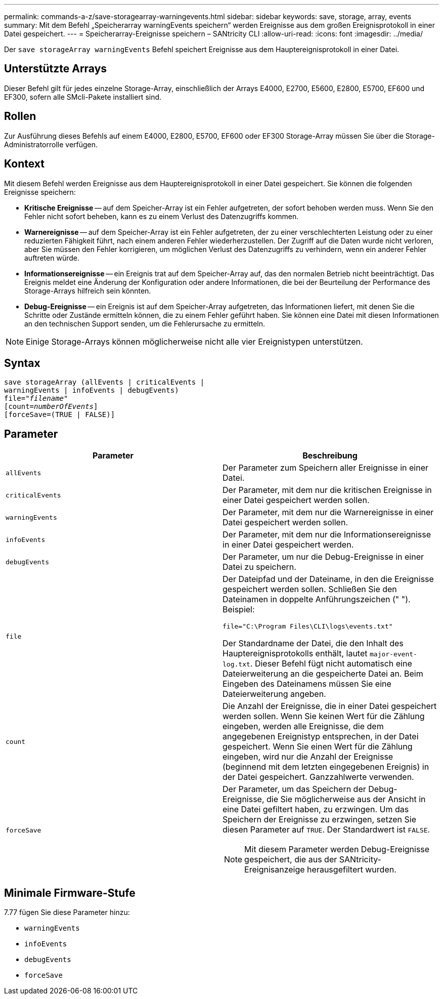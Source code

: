 ---
permalink: commands-a-z/save-storagearray-warningevents.html 
sidebar: sidebar 
keywords: save, storage, array, events 
summary: Mit dem Befehl „Speicherarray warningEvents speichern“ werden Ereignisse aus dem großen Ereignisprotokoll in einer Datei gespeichert. 
---
= Speicherarray-Ereignisse speichern – SANtricity CLI
:allow-uri-read: 
:icons: font
:imagesdir: ../media/


[role="lead"]
Der `save storageArray warningEvents` Befehl speichert Ereignisse aus dem Hauptereignisprotokoll in einer Datei.



== Unterstützte Arrays

Dieser Befehl gilt für jedes einzelne Storage-Array, einschließlich der Arrays E4000, E2700, E5600, E2800, E5700, EF600 und EF300, sofern alle SMcli-Pakete installiert sind.



== Rollen

Zur Ausführung dieses Befehls auf einem E4000, E2800, E5700, EF600 oder EF300 Storage-Array müssen Sie über die Storage-Administratorrolle verfügen.



== Kontext

Mit diesem Befehl werden Ereignisse aus dem Hauptereignisprotokoll in einer Datei gespeichert. Sie können die folgenden Ereignisse speichern:

* *Kritische Ereignisse* -- auf dem Speicher-Array ist ein Fehler aufgetreten, der sofort behoben werden muss. Wenn Sie den Fehler nicht sofort beheben, kann es zu einem Verlust des Datenzugriffs kommen.
* *Warnereignisse* -- auf dem Speicher-Array ist ein Fehler aufgetreten, der zu einer verschlechterten Leistung oder zu einer reduzierten Fähigkeit führt, nach einem anderen Fehler wiederherzustellen. Der Zugriff auf die Daten wurde nicht verloren, aber Sie müssen den Fehler korrigieren, um möglichen Verlust des Datenzugriffs zu verhindern, wenn ein anderer Fehler auftreten würde.
* *Informationsereignisse* -- ein Ereignis trat auf dem Speicher-Array auf, das den normalen Betrieb nicht beeinträchtigt. Das Ereignis meldet eine Änderung der Konfiguration oder andere Informationen, die bei der Beurteilung der Performance des Storage-Arrays hilfreich sein könnten.
* *Debug-Ereignisse* -- ein Ereignis ist auf dem Speicher-Array aufgetreten, das Informationen liefert, mit denen Sie die Schritte oder Zustände ermitteln können, die zu einem Fehler geführt haben. Sie können eine Datei mit diesen Informationen an den technischen Support senden, um die Fehlerursache zu ermitteln.


[NOTE]
====
Einige Storage-Arrays können möglicherweise nicht alle vier Ereignistypen unterstützen.

====


== Syntax

[source, cli, subs="+macros"]
----
save storageArray (allEvents | criticalEvents |
warningEvents | infoEvents | debugEvents)
file=pass:quotes["_filename_"]
[count=pass:quotes[_numberOfEvents_]]
[forceSave=(TRUE | FALSE)]
----


== Parameter

[cols="2*"]
|===
| Parameter | Beschreibung 


 a| 
`allEvents`
 a| 
Der Parameter zum Speichern aller Ereignisse in einer Datei.



 a| 
`criticalEvents`
 a| 
Der Parameter, mit dem nur die kritischen Ereignisse in einer Datei gespeichert werden sollen.



 a| 
`warningEvents`
 a| 
Der Parameter, mit dem nur die Warnereignisse in einer Datei gespeichert werden sollen.



 a| 
`infoEvents`
 a| 
Der Parameter, mit dem nur die Informationsereignisse in einer Datei gespeichert werden.



 a| 
`debugEvents`
 a| 
Der Parameter, um nur die Debug-Ereignisse in einer Datei zu speichern.



 a| 
`file`
 a| 
Der Dateipfad und der Dateiname, in den die Ereignisse gespeichert werden sollen. Schließen Sie den Dateinamen in doppelte Anführungszeichen (" "). Beispiel:

`file="C:\Program Files\CLI\logs\events.txt"`

Der Standardname der Datei, die den Inhalt des Hauptereignisprotokolls enthält, lautet `major-event-log.txt`. Dieser Befehl fügt nicht automatisch eine Dateierweiterung an die gespeicherte Datei an. Beim Eingeben des Dateinamens müssen Sie eine Dateierweiterung angeben.



 a| 
`count`
 a| 
Die Anzahl der Ereignisse, die in einer Datei gespeichert werden sollen. Wenn Sie keinen Wert für die Zählung eingeben, werden alle Ereignisse, die dem angegebenen Ereignistyp entsprechen, in der Datei gespeichert. Wenn Sie einen Wert für die Zählung eingeben, wird nur die Anzahl der Ereignisse (beginnend mit dem letzten eingegebenen Ereignis) in der Datei gespeichert. Ganzzahlwerte verwenden.



 a| 
`forceSave`
 a| 
Der Parameter, um das Speichern der Debug-Ereignisse, die Sie möglicherweise aus der Ansicht in eine Datei gefiltert haben, zu erzwingen. Um das Speichern der Ereignisse zu erzwingen, setzen Sie diesen Parameter auf `TRUE`. Der Standardwert ist `FALSE`.

[NOTE]
====
Mit diesem Parameter werden Debug-Ereignisse gespeichert, die aus der SANtricity-Ereignisanzeige herausgefiltert wurden.

====
|===


== Minimale Firmware-Stufe

7.77 fügen Sie diese Parameter hinzu:

* `warningEvents`
* `infoEvents`
* `debugEvents`
* `forceSave`


